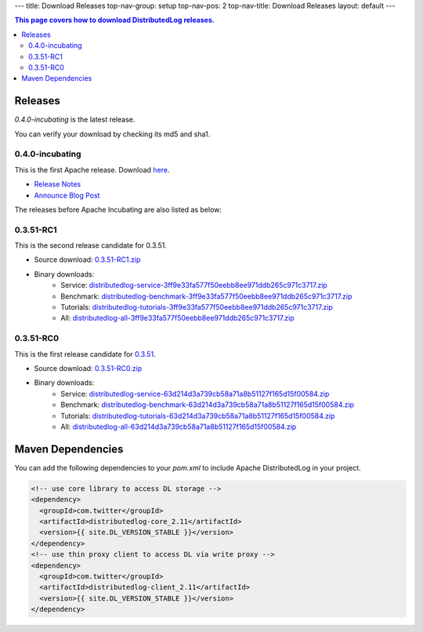 ---
title: Download Releases
top-nav-group: setup
top-nav-pos: 2
top-nav-title: Download Releases
layout: default
---

.. contents:: This page covers how to download DistributedLog releases.

Releases
========

`0.4.0-incubating` is the latest release.

You can verify your download by checking its md5 and sha1.

0.4.0-incubating
~~~~~~~~~~~~~~~~

This is the first Apache release. Download here_.

- `Release Notes`_
- `Announce Blog Post`_

.. _here: https://dist.apache.org/repos/dist/release/incubator/distributedlog/0.4.0-incubating
.. _Release Notes: https://issues.apache.org/jira/secure/ReleaseNote.jspa?projectId=12320620&version=12337980
.. _Announce Blog Post: /releases/2017/04/23/the-first-release.html


The releases before Apache Incubating are also listed as below:

0.3.51-RC1
~~~~~~~~~~

This is the second release candidate for 0.3.51.

- Source download: 0.3.51-RC1.zip_
- Binary downloads: 
    - Service: distributedlog-service-3ff9e33fa577f50eebb8ee971ddb265c971c3717.zip_
    - Benchmark: distributedlog-benchmark-3ff9e33fa577f50eebb8ee971ddb265c971c3717.zip_
    - Tutorials: distributedlog-tutorials-3ff9e33fa577f50eebb8ee971ddb265c971c3717.zip_
    - All: distributedlog-all-3ff9e33fa577f50eebb8ee971ddb265c971c3717.zip_

.. _0.3.51-RC1.zip: https://github.com/twitter/distributedlog/archive/0.3.51-RC1.zip
.. _distributedlog-all-3ff9e33fa577f50eebb8ee971ddb265c971c3717.zip: https://github.com/twitter/distributedlog/releases/download/0.3.51-RC1/distributedlog-all-3ff9e33fa577f50eebb8ee971ddb265c971c3717.zip
.. _distributedlog-service-3ff9e33fa577f50eebb8ee971ddb265c971c3717.zip: https://github.com/twitter/distributedlog/releases/download/0.3.51-RC1/distributedlog-service-3ff9e33fa577f50eebb8ee971ddb265c971c3717.zip
.. _distributedlog-benchmark-3ff9e33fa577f50eebb8ee971ddb265c971c3717.zip: https://github.com/twitter/distributedlog/releases/download/0.3.51-RC1/distributedlog-benchmark-3ff9e33fa577f50eebb8ee971ddb265c971c3717.zip
.. _distributedlog-tutorials-3ff9e33fa577f50eebb8ee971ddb265c971c3717.zip: https://github.com/twitter/distributedlog/releases/download/0.3.51-RC1/distributedlog-tutorials-3ff9e33fa577f50eebb8ee971ddb265c971c3717.zip

0.3.51-RC0
~~~~~~~~~~

This is the first release candidate for 0.3.51_.

- Source download: 0.3.51-RC0.zip_
- Binary downloads: 
    - Service: distributedlog-service-63d214d3a739cb58a71a8b51127f165d15f00584.zip_
    - Benchmark: distributedlog-benchmark-63d214d3a739cb58a71a8b51127f165d15f00584.zip_
    - Tutorials: distributedlog-tutorials-63d214d3a739cb58a71a8b51127f165d15f00584.zip_
    - All: distributedlog-all-63d214d3a739cb58a71a8b51127f165d15f00584.zip_

.. _0.3.51: https://github.com/twitter/distributedlog/releases/tag/0.3.51-RC0
.. _0.3.51-RC0.zip: https://github.com/twitter/distributedlog/archive/0.3.51-RC0.zip
.. _distributedlog-all-63d214d3a739cb58a71a8b51127f165d15f00584.zip: https://github.com/twitter/distributedlog/releases/download/0.3.51-RC0/distributedlog-all-63d214d3a739cb58a71a8b51127f165d15f00584.zip
.. _distributedlog-service-63d214d3a739cb58a71a8b51127f165d15f00584.zip: https://github.com/twitter/distributedlog/releases/download/0.3.51-RC0/distributedlog-service-63d214d3a739cb58a71a8b51127f165d15f00584.zip
.. _distributedlog-benchmark-63d214d3a739cb58a71a8b51127f165d15f00584.zip: https://github.com/twitter/distributedlog/releases/download/0.3.51-RC0/distributedlog-benchmark-63d214d3a739cb58a71a8b51127f165d15f00584.zip
.. _distributedlog-tutorials-63d214d3a739cb58a71a8b51127f165d15f00584.zip: https://github.com/twitter/distributedlog/releases/download/0.3.51-RC0/distributedlog-tutorials-63d214d3a739cb58a71a8b51127f165d15f00584.zip

Maven Dependencies
==================

You can add the following dependencies to your `pom.xml` to include Apache DistributedLog in your project.

.. code-block:: xml

  <!-- use core library to access DL storage -->
  <dependency>
    <groupId>com.twitter</groupId>
    <artifactId>distributedlog-core_2.11</artifactId>
    <version>{{ site.DL_VERSION_STABLE }}</version>
  </dependency>
  <!-- use thin proxy client to access DL via write proxy -->
  <dependency>
    <groupId>com.twitter</groupId>
    <artifactId>distributedlog-client_2.11</artifactId>
    <version>{{ site.DL_VERSION_STABLE }}</version>
  </dependency>
